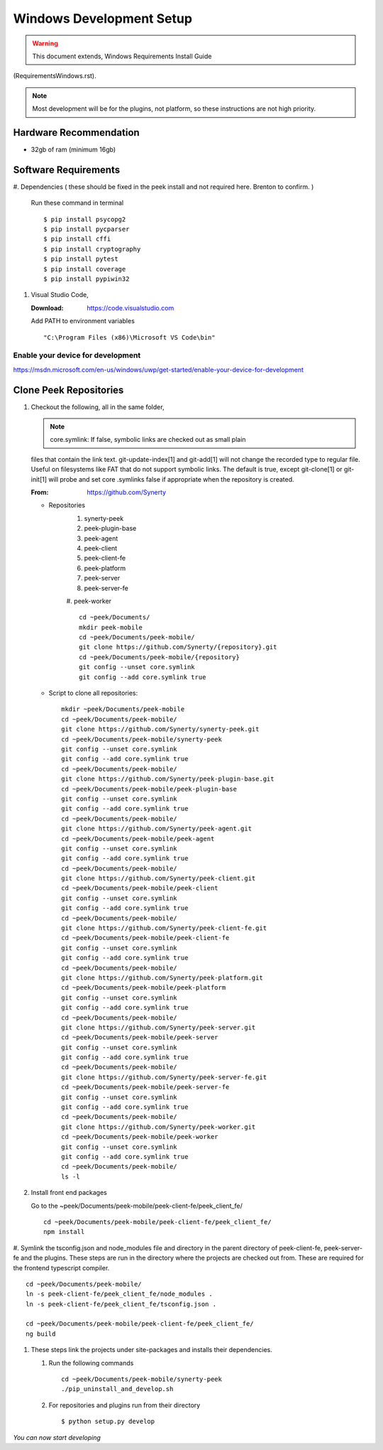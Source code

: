 =========================
Windows Development Setup
=========================

.. WARNING:: This document extends, Windows Requirements Install Guide
(RequirementsWindows.rst).


.. NOTE:: Most development will be for the plugins, not platform, so these instructions
    are not high priority.


Hardware Recommendation
-----------------------

*  32gb of ram (minimum 16gb)

Software Requirements
---------------------

#.  Dependencies ( these should be fixed in the peek install and not required here.
Brenton to confirm. )

    Run these command in terminal ::

        $ pip install psycopg2
        $ pip install pycparser
        $ pip install cffi
        $ pip install cryptography
        $ pip install pytest
        $ pip install coverage
        $ pip install pypiwin32

#.  Visual Studio Code,

    :Download: `<https://code.visualstudio.com>`_

    Add PATH to environment variables ::

        "C:\Program Files (x86)\Microsoft VS Code\bin"


Enable your device for development
``````````````````````````````````

.. image:: windows_development_setup_screenshots/DevMode-UpdateSecurity.jpg
.. image:: windows_development_setup_screenshots/DevMode-ForDevelopers.jpg
`<https://msdn.microsoft.com/en-us/windows/uwp/get-started/enable-your-device-for-development>`_

Clone Peek Repositories
-----------------------

#.  Checkout the following, all in the same folder,

    .. NOTE:: core.symlink:  If false, symbolic links are checked out as small plain
    files that contain the link text. git-update-index[1] and git-add[1] will not change
    the recorded type to regular file. Useful on filesystems like FAT that do not support
    symbolic links.  The default is true, except git-clone[1] or git-init[1] will probe
    and set core .symlinks false if appropriate when the repository is created.

    :From: `<https://github.com/Synerty>`_

    *  Repositories
        #.  synerty-peek
        #.  peek-plugin-base
        #.  peek-agent
        #.  peek-client
        #.  peek-client-fe
        #.  peek-platform
        #.  peek-server
        #.  peek-server-fe
        #.  peek-worker
        ::

            cd ~peek/Documents/
            mkdir peek-mobile
            cd ~peek/Documents/peek-mobile/
            git clone https://github.com/Synerty/{repository}.git
            cd ~peek/Documents/peek-mobile/{repository}
            git config --unset core.symlink
            git config --add core.symlink true

    *  Script to clone all repositories: ::

            mkdir ~peek/Documents/peek-mobile
            cd ~peek/Documents/peek-mobile/
            git clone https://github.com/Synerty/synerty-peek.git
            cd ~peek/Documents/peek-mobile/synerty-peek
            git config --unset core.symlink
            git config --add core.symlink true
            cd ~peek/Documents/peek-mobile/
            git clone https://github.com/Synerty/peek-plugin-base.git
            cd ~peek/Documents/peek-mobile/peek-plugin-base
            git config --unset core.symlink
            git config --add core.symlink true
            cd ~peek/Documents/peek-mobile/
            git clone https://github.com/Synerty/peek-agent.git
            cd ~peek/Documents/peek-mobile/peek-agent
            git config --unset core.symlink
            git config --add core.symlink true
            cd ~peek/Documents/peek-mobile/
            git clone https://github.com/Synerty/peek-client.git
            cd ~peek/Documents/peek-mobile/peek-client
            git config --unset core.symlink
            git config --add core.symlink true
            cd ~peek/Documents/peek-mobile/
            git clone https://github.com/Synerty/peek-client-fe.git
            cd ~peek/Documents/peek-mobile/peek-client-fe
            git config --unset core.symlink
            git config --add core.symlink true
            cd ~peek/Documents/peek-mobile/
            git clone https://github.com/Synerty/peek-platform.git
            cd ~peek/Documents/peek-mobile/peek-platform
            git config --unset core.symlink
            git config --add core.symlink true
            cd ~peek/Documents/peek-mobile/
            git clone https://github.com/Synerty/peek-server.git
            cd ~peek/Documents/peek-mobile/peek-server
            git config --unset core.symlink
            git config --add core.symlink true
            cd ~peek/Documents/peek-mobile/
            git clone https://github.com/Synerty/peek-server-fe.git
            cd ~peek/Documents/peek-mobile/peek-server-fe
            git config --unset core.symlink
            git config --add core.symlink true
            cd ~peek/Documents/peek-mobile/
            git clone https://github.com/Synerty/peek-worker.git
            cd ~peek/Documents/peek-mobile/peek-worker
            git config --unset core.symlink
            git config --add core.symlink true
            cd ~peek/Documents/peek-mobile/
            ls -l


#.  Install front end packages

    Go to the ~peek/Documents/peek-mobile/peek-client-fe/peek_client_fe/ ::

        cd ~peek/Documents/peek-mobile/peek-client-fe/peek_client_fe/
        npm install


#.  Symlink the tsconfig.json and node_modules file and directory in the parent
directory of peek-client-fe, peek-server-fe and the plugins. These steps are run in the
directory where the projects are checked out from. These are required for the frontend
typescript compiler. ::

        cd ~peek/Documents/peek-mobile/
        ln -s peek-client-fe/peek_client_fe/node_modules .
        ln -s peek-client-fe/peek_client_fe/tsconfig.json .

        cd ~peek/Documents/peek-mobile/peek-client-fe/peek_client_fe/
        ng build


#.  These steps link the projects under site-packages and installs their dependencies.

    #.  Run the following commands ::

            cd ~peek/Documents/peek-mobile/synerty-peek
            ./pip_uninstall_and_develop.sh

    #.  For repositories and plugins run from their directory ::

            $ python setup.py develop



*You can now start developing*
